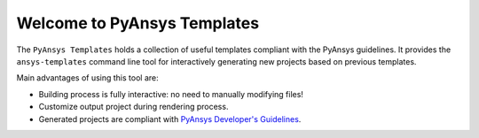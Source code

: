 Welcome to PyAnsys Templates
============================

The ``PyAnsys Templates`` holds a collection of useful templates compliant with
the PyAnsys guidelines. It provides the ``ansys-templates`` command line tool
for interactively generating new projects based on previous templates.

Main advantages of using this tool are:

- Building process is fully interactive: no need to manually modifying files!
- Customize output project during rendering process.
- Generated projects are compliant with `PyAnsys Developer's Guidelines`_.

.. _PyAnsys Developer's Guidelines: https://dev.docs.pyansys.com/
